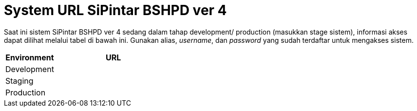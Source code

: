 = System URL SiPintar BSHPD ver 4

Saat ini sistem SiPintar BSHPD ver 4 sedang dalam tahap development/ production (masukkan stage sistem), informasi akses dapat dilihat melalui tabel di bawah ini. Gunakan alias, _username_, dan _password_ yang sudah terdaftar untuk mengakses sistem.

[cols="30%,70%",frame=all, grid=all]
|===
^.^h| *Environment* 
^.^h| *URL*

|Development 
|

|Staging 
|

|Production 
|
|===
